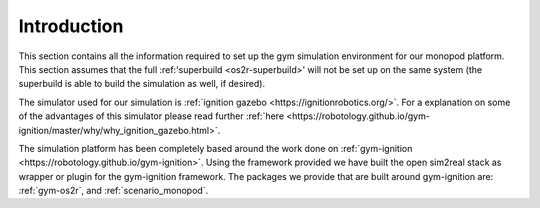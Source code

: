 Introduction
===============

This section contains all the information required to set up the gym simulation environment
for our monopod platform. This section assumes that the full :ref:'superbuild <os2r-superbuild>' will
not be set up on the same system (the superbuild is able to build the simulation as well, if desired).

The simulator used for our simulation is :ref:`ignition gazebo <https://ignitionrobotics.org/>`. For
a explanation on some of the advantages of this simulator please read further
:ref:`here <https://robotology.github.io/gym-ignition/master/why/why_ignition_gazebo.html>`.

The simulation platform has been completely based around the work done on
:ref:`gym-ignition <https://robotology.github.io/gym-ignition>`. Using the framework
provided we have built the open sim2real stack as wrapper or plugin for the
gym-ignition framework. The packages we provide that are built around gym-ignition
are: :ref:`gym-os2r`, and :ref:`scenario_monopod`.
